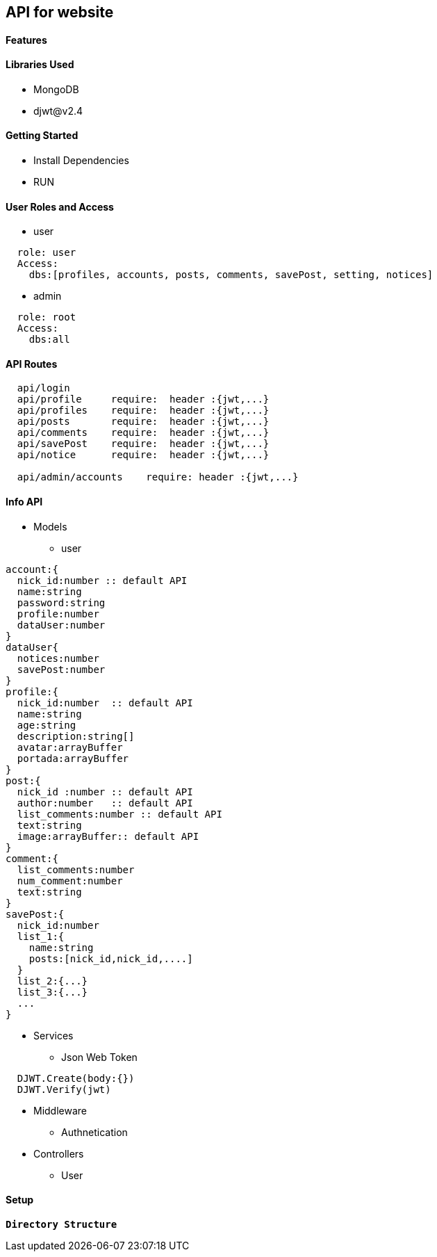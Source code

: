 == API for website

==== Features


==== Libraries Used

* MongoDB
* djwt@v2.4

==== Getting Started

* Install Dependencies
* RUN



==== User Roles and Access

* user
----
  role: user
  Access:
    dbs:[profiles, accounts, posts, comments, savePost, setting, notices]
----

* admin
----
  role: root
  Access: 
    dbs:all
----


==== API Routes 

----
  api/login
  api/profile     require:  header :{jwt,...}
  api/profiles    require:  header :{jwt,...}
  api/posts       require:  header :{jwt,...}
  api/comments    require:  header :{jwt,...}
  api/savePost    require:  header :{jwt,...} 
  api/notice      require:  header :{jwt,...}

  api/admin/accounts    require: header :{jwt,...}
----



==== Info API 
* Models
** user
----
account:{
  nick_id:number :: default API
  name:string
  password:string
  profile:number
  dataUser:number
}
dataUser{
  notices:number
  savePost:number
}
profile:{
  nick_id:number  :: default API
  name:string
  age:string
  description:string[]
  avatar:arrayBuffer
  portada:arrayBuffer
}
post:{
  nick_id :number :: default API
  author:number   :: default API 
  list_comments:number :: default API
  text:string
  image:arrayBuffer:: default API
}
comment:{
  list_comments:number 
  num_comment:number
  text:string
}
savePost:{
  nick_id:number 
  list_1:{
    name:string
    posts:[nick_id,nick_id,....]
  }
  list_2:{...}
  list_3:{...}
  ...
}


----
* Services
** Json Web Token
----
  DJWT.Create(body:{})
  DJWT.Verify(jwt)
----
* Middleware
** Authnetication
----
----
* Controllers
** User

==== Setup


**`Directory Structure`**
